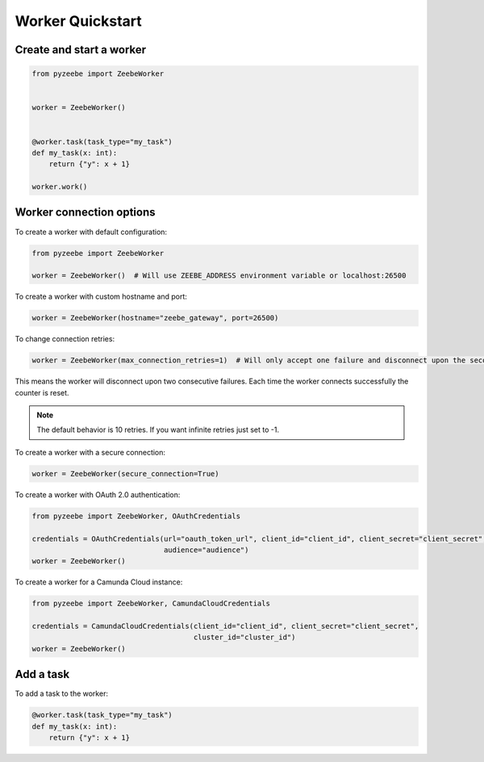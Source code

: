 =================
Worker Quickstart
=================

Create and start a worker
-------------------------

.. code-block:: python

    from pyzeebe import ZeebeWorker


    worker = ZeebeWorker()


    @worker.task(task_type="my_task")
    def my_task(x: int):
        return {"y": x + 1}

    worker.work()


Worker connection options
-------------------------

To create a worker with default configuration:

.. code-block:: python

    from pyzeebe import ZeebeWorker

    worker = ZeebeWorker()  # Will use ZEEBE_ADDRESS environment variable or localhost:26500


To create a worker with custom hostname and port:

.. code-block:: python

    worker = ZeebeWorker(hostname="zeebe_gateway", port=26500)

To change connection retries:

.. code-block:: python

    worker = ZeebeWorker(max_connection_retries=1)  # Will only accept one failure and disconnect upon the second

This means the worker will disconnect upon two consecutive failures. Each time the worker connects successfully the counter is reset.

.. note::

    The default behavior is 10 retries. If you want infinite retries just set to -1.

To create a worker with a secure connection:

.. code-block:: python

    worker = ZeebeWorker(secure_connection=True)

To create a worker with OAuth 2.0 authentication:

.. code-block:: python

    from pyzeebe import ZeebeWorker, OAuthCredentials

    credentials = OAuthCredentials(url="oauth_token_url", client_id="client_id", client_secret="client_secret",
                                   audience="audience")
    worker = ZeebeWorker()

To create a worker for a Camunda Cloud instance:

.. code-block:: python

    from pyzeebe import ZeebeWorker, CamundaCloudCredentials

    credentials = CamundaCloudCredentials(client_id="client_id", client_secret="client_secret",
                                          cluster_id="cluster_id")
    worker = ZeebeWorker()


Add a task
----------


To add a task to the worker:

.. code-block:: python

    @worker.task(task_type="my_task")
    def my_task(x: int):
        return {"y": x + 1}

